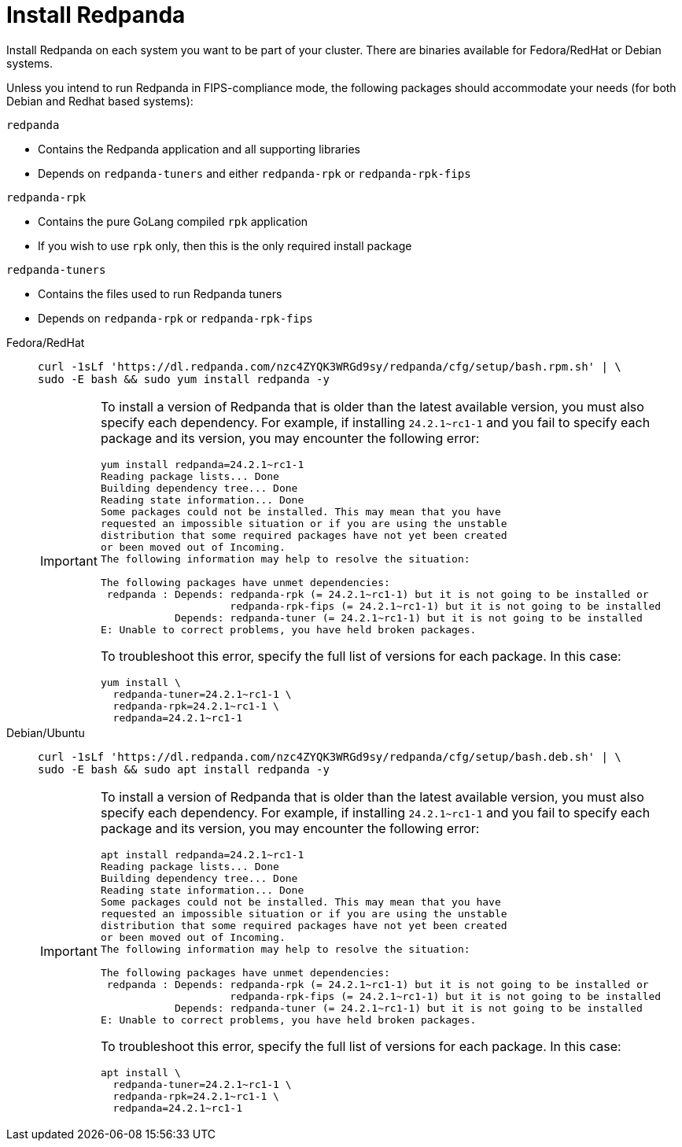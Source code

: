 = Install Redpanda

Install Redpanda on each system you want to be part of your cluster. There are binaries available for Fedora/RedHat or Debian systems.

Unless you intend to run Redpanda in FIPS-compliance mode, the following packages should accommodate your needs (for both Debian and Redhat based systems):

`redpanda`

- Contains the Redpanda application and all supporting libraries
- Depends on `redpanda-tuners` and either `redpanda-rpk` or `redpanda-rpk-fips`

`redpanda-rpk`

- Contains the pure GoLang compiled `rpk` application
- If you wish to use `rpk` only, then this is the only required install package

`redpanda-tuners`

- Contains the files used to run Redpanda tuners
- Depends on `redpanda-rpk` or `redpanda-rpk-fips`


[tabs]
=====
Fedora/RedHat::
+
--
[,bash]
----
curl -1sLf 'https://dl.redpanda.com/nzc4ZYQK3WRGd9sy/redpanda/cfg/setup/bash.rpm.sh' | \
sudo -E bash && sudo yum install redpanda -y
----

[IMPORTANT]
====
To install a version of Redpanda that is older than the latest available version, you must also specify each dependency. For example, if installing `24.2.1~rc1-1` and you fail to specify each package and its version, you may encounter the following error:

[source,bash]
----
yum install redpanda=24.2.1~rc1-1
Reading package lists... Done
Building dependency tree... Done
Reading state information... Done
Some packages could not be installed. This may mean that you have
requested an impossible situation or if you are using the unstable
distribution that some required packages have not yet been created
or been moved out of Incoming.
The following information may help to resolve the situation:

The following packages have unmet dependencies:
 redpanda : Depends: redpanda-rpk (= 24.2.1~rc1-1) but it is not going to be installed or
                     redpanda-rpk-fips (= 24.2.1~rc1-1) but it is not going to be installed
            Depends: redpanda-tuner (= 24.2.1~rc1-1) but it is not going to be installed
E: Unable to correct problems, you have held broken packages.
----
To troubleshoot this error, specify the full list of versions for each package. In this case:

[source,bash]
----
yum install \
  redpanda-tuner=24.2.1~rc1-1 \
  redpanda-rpk=24.2.1~rc1-1 \
  redpanda=24.2.1~rc1-1
----
====

--
Debian/Ubuntu::
+
--
[,bash]
----
curl -1sLf 'https://dl.redpanda.com/nzc4ZYQK3WRGd9sy/redpanda/cfg/setup/bash.deb.sh' | \
sudo -E bash && sudo apt install redpanda -y
----

[IMPORTANT]
====
To install a version of Redpanda that is older than the latest available version, you must also specify each dependency. For example, if installing `24.2.1~rc1-1` and you fail to specify each package and its version, you may encounter the following error:

[source,bash]
----
apt install redpanda=24.2.1~rc1-1
Reading package lists... Done
Building dependency tree... Done
Reading state information... Done
Some packages could not be installed. This may mean that you have
requested an impossible situation or if you are using the unstable
distribution that some required packages have not yet been created
or been moved out of Incoming.
The following information may help to resolve the situation:

The following packages have unmet dependencies:
 redpanda : Depends: redpanda-rpk (= 24.2.1~rc1-1) but it is not going to be installed or
                     redpanda-rpk-fips (= 24.2.1~rc1-1) but it is not going to be installed
            Depends: redpanda-tuner (= 24.2.1~rc1-1) but it is not going to be installed
E: Unable to correct problems, you have held broken packages.
----
To troubleshoot this error, specify the full list of versions for each package. In this case:

[source,bash]
----
apt install \
  redpanda-tuner=24.2.1~rc1-1 \
  redpanda-rpk=24.2.1~rc1-1 \
  redpanda=24.2.1~rc1-1
----
====
--
=====

